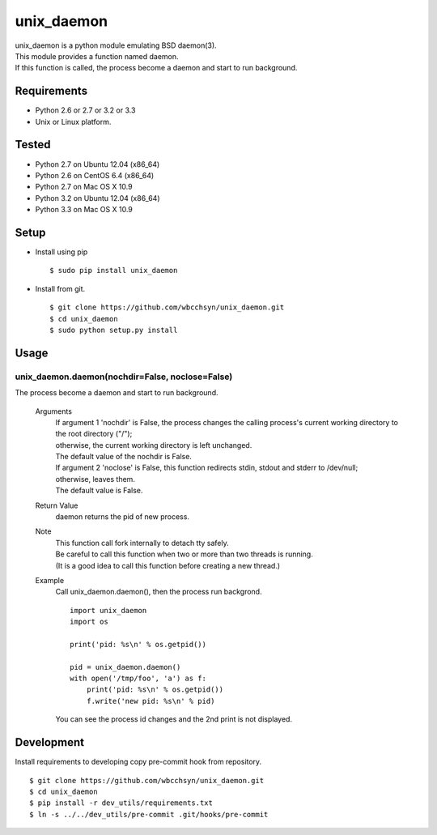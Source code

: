 unix_daemon
===========
| unix_daemon is a python module emulating BSD daemon(3).
| This module provides a function named daemon.
| If this function is called, the process become a daemon and start to run background.


Requirements
^^^^^^^^^^^^
* Python 2.6 or 2.7 or 3.2 or 3.3
* Unix or Linux platform.

Tested
^^^^^^^^^
* Python 2.7 on Ubuntu 12.04 (x86_64)
* Python 2.6 on CentOS 6.4 (x86_64)
* Python 2.7 on Mac OS X 10.9

* Python 3.2 on Ubuntu 12.04 (x86_64)
* Python 3.3 on Mac OS X 10.9

Setup
^^^^^
* Install using pip
  ::

    $ sudo pip install unix_daemon

* Install from git.  
  ::

    $ git clone https://github.com/wbcchsyn/unix_daemon.git
    $ cd unix_daemon
    $ sudo python setup.py install

Usage
^^^^^
unix_daemon.daemon(nochdir=False, noclose=False)
------------------------------------------------
The process become a daemon and start to run background.

  Arguments
    | If argument 1 'nochdir' is False, the process changes the calling process's current working directory to the root directory ("/");
    | otherwise, the current working directory is left unchanged.
    | The default value of the nochdir is False.

    | If argument 2 'noclose' is False, this function redirects stdin, stdout and stderr to /dev/null;
    | otherwise, leaves them.
    | The default value is False.


  Return Value
    daemon returns the pid of new process.

  Note
    | This function call fork internally to detach tty safely.
    | Be careful to call this function when two or more than two threads is running.
    | (It is a good idea to call this function before creating a new thread.)

  Example
    Call unix_daemon.daemon(), then the process run backgrond.

    ::

      import unix_daemon
      import os

      print('pid: %s\n' % os.getpid())

      pid = unix_daemon.daemon()
      with open('/tmp/foo', 'a') as f:
          print('pid: %s\n' % os.getpid())
          f.write('new pid: %s\n' % pid)

    You can see the process id changes and the 2nd print is not displayed.

Development
^^^^^^^^^^^

Install requirements to developing copy pre-commit hook from repository.
::

  $ git clone https://github.com/wbcchsyn/unix_daemon.git
  $ cd unix_daemon
  $ pip install -r dev_utils/requirements.txt
  $ ln -s ../../dev_utils/pre-commit .git/hooks/pre-commit
